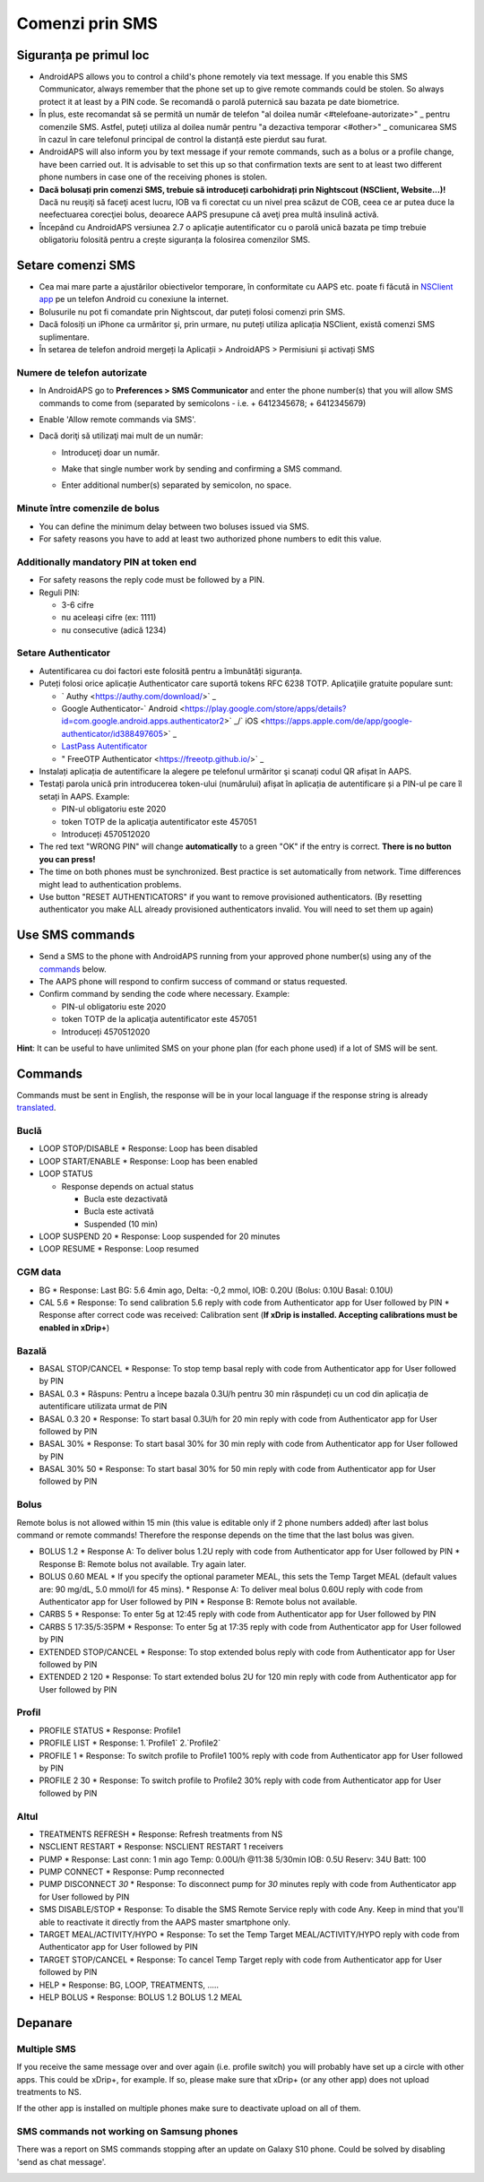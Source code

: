 Comenzi prin SMS
**************************************************
Siguranța pe primul loc
==================================================
* AndroidAPS allows you to control a child's phone remotely via text message. If you enable this SMS Communicator, always remember that the phone set up to give remote commands could be stolen. So always protect it at least by a PIN code. Se recomandă o parolă puternică sau bazata pe date biometrice.
* În plus, este recomandat să se permită un număr de telefon "al doilea număr <#telefoane-autorizate>" _ pentru comenzile SMS. Astfel, puteți utiliza al doilea număr pentru "a dezactiva temporar <#other>" _ comunicarea SMS în cazul în care telefonul principal de control la distanță este pierdut sau furat.
* AndroidAPS will also inform you by text message if your remote commands, such as a bolus or a profile change, have been carried out. It is advisable to set this up so that confirmation texts are sent to at least two different phone numbers in case one of the receiving phones is stolen.
* **Dacă bolusați prin comenzi SMS, trebuie să introduceți carbohidrați prin Nightscout (NSClient, Website...)!** Dacă nu reuşiţi să faceţi acest lucru, IOB va fi corectat cu un nivel prea scăzut de COB, ceea ce ar putea duce la neefectuarea corecţiei bolus, deoarece AAPS presupune că aveţi prea multă insulină activă.
* Începând cu AndroidAPS versiunea 2.7 o aplicație autentificator cu o parolă unică bazata pe timp trebuie obligatoriu folosită pentru a crește siguranța la folosirea comenzilor SMS.

Setare comenzi SMS
==================================================

.. image:: ../images/SMSCommandsSetup.png
  :alt: Setare comenzi SMS
      
* Cea mai mare parte a ajustărilor obiectivelor temporare, în conformitate cu AAPS etc. poate fi făcută in `NSClient app <../Children/Children.html>`_ pe un telefon Android cu conexiune la internet.
* Bolusurile nu pot fi comandate prin Nightscout, dar puteți folosi comenzi prin SMS.
* Dacă folosiți un iPhone ca urmăritor și, prin urmare, nu puteți utiliza aplicația NSClient, există comenzi SMS suplimentare.

* În setarea de telefon android mergeți la Aplicații > AndroidAPS > Permisiuni și activați SMS

Numere de telefon autorizate
--------------------------------------------------
* In AndroidAPS go to **Preferences > SMS Communicator** and enter the phone number(s) that you will allow SMS commands to come from (separated by semicolons - i.e. + 6412345678; + 6412345679) 
* Enable 'Allow remote commands via SMS'.
* Dacă doriţi să utilizaţi mai mult de un număr:

  * Introduceţi doar un număr.
  * Make that single number work by sending and confirming a SMS command.
  * Enter additional number(s) separated by semicolon, no space.
  
    .. image:: ../images/SMSCommandsSetupSpace2.png
      :alt: SMS Commands Setup multiple numbers

Minute între comenzile de bolus
--------------------------------------------------
* You can define the minimum delay between two boluses issued via SMS.
* For safety reasons you have to add at least two authorized phone numbers to edit this value.

Additionally mandatory PIN at token end
--------------------------------------------------
* For safety reasons the reply code must be followed by a PIN.
* Reguli PIN:

  * 3-6 cifre
  * nu aceleași cifre (ex: 1111)
  * nu consecutive (adică 1234)

Setare Authenticator
--------------------------------------------------
* Autentificarea cu doi factori este folosită pentru a îmbunătăți siguranța.
* Puteți folosi orice aplicație Authenticator care suportă tokens RFC 6238 TOTP. Aplicaţiile gratuite populare sunt:

  * ` Authy <https://authy.com/download/>` _
  * Google Authenticator-` Android <https://play.google.com/store/apps/details?id=com.google.android.apps.authenticator2>` _/` iOS <https://apps.apple.com/de/app/google-authenticator/id388497605>` _
  * `LastPass Autentificator <https://lastpass.com/auth/>`_
  * " FreeOTP Authenticator <https://freeotp.github.io/>` _

* Instalați aplicația de autentificare la alegere pe telefonul urmăritor şi scanați codul QR afișat în AAPS.
* Testați parola unică prin introducerea token-ului (numărului) afișat în aplicația de autentificare și a PIN-ul pe care îl setați în AAPS. Example:

  * PIN-ul obligatoriu este 2020
  * token TOTP de la aplicaţia autentificator este 457051
  * Introduceți 4570512020
   
* The red text "WRONG PIN" will change **automatically** to a green "OK" if the entry is correct. **There is no button you can press!**
* The time on both phones must be synchronized. Best practice is set automatically from network. Time differences might lead to authentication problems.
* Use button "RESET AUTHENTICATORS" if you want to remove provisioned authenticators.  (By resetting authenticator you make ALL already provisioned authenticators invalid. You will need to set them up again)

Use SMS commands
==================================================
* Send a SMS to the phone with AndroidAPS running from your approved phone number(s) using any of the `commands <../Children/SMS-Commands.html#commands>`__ below. 
* The AAPS phone will respond to confirm success of command or status requested. 
* Confirm command by sending the code where necessary. Example:

  * PIN-ul obligatoriu este 2020
  * token TOTP de la aplicaţia autentificator este 457051
  * Introduceți 4570512020

**Hint**: It can be useful to have unlimited SMS on your phone plan (for each phone used) if a lot of SMS will be sent.

Commands
==================================================
Commands must be sent in English, the response will be in your local language if the response string is already `translated <../translations.html#translate-strings-for-androidaps-app>`_.

.. image:: ../images/SMSCommands.png
  :alt: SMS Commands Example

Buclă
--------------------------------------------------
* LOOP STOP/DISABLE
  * Response: Loop has been disabled
* LOOP START/ENABLE
  * Response: Loop has been enabled
* LOOP STATUS

  * Response depends on actual status

    * Bucla este dezactivată
    * Bucla este activată
    * Suspended (10 min)
* LOOP SUSPEND 20
  * Response: Loop suspended for 20 minutes
* LOOP RESUME
  * Response: Loop resumed

CGM data
--------------------------------------------------
* BG
  * Response: Last BG: 5.6 4min ago, Delta: -0,2 mmol, IOB: 0.20U (Bolus: 0.10U Basal: 0.10U)
* CAL 5.6
  * Response: To send calibration 5.6 reply with code from Authenticator app for User followed by PIN
  * Response after correct code was received: Calibration sent (**If xDrip is installed. Accepting calibrations must be enabled in xDrip+**)

Bazală
--------------------------------------------------
* BASAL STOP/CANCEL
  * Response: To stop temp basal reply with code from Authenticator app for User followed by PIN
* BASAL 0.3
  * Răspuns: Pentru a începe bazala 0.3U/h pentru 30 min răspundeți cu un cod din aplicația de autentificare utilizata urmat de PIN
* BASAL 0.3 20
  * Response: To start basal 0.3U/h for 20 min reply with code from Authenticator app for User followed by PIN
* BASAL 30%
  * Response: To start basal 30% for 30 min reply with code from Authenticator app for User followed by PIN
* BASAL 30% 50
  * Response: To start basal 30% for 50 min reply with code from Authenticator app for User followed by PIN

Bolus
--------------------------------------------------
Remote bolus is not allowed within 15 min (this value is editable only if 2 phone numbers added) after last bolus command or remote commands! Therefore the response depends on the time that the last bolus was given.

* BOLUS 1.2
  * Response A: To deliver bolus 1.2U reply with code from Authenticator app for User followed by PIN
  * Response B: Remote bolus not available. Try again later.
* BOLUS 0.60 MEAL
  * If you specify the optional parameter MEAL, this sets the Temp Target MEAL (default values are: 90 mg/dL, 5.0 mmol/l for 45 mins).
  * Response A: To deliver meal bolus 0.60U reply with code from Authenticator app for User followed by PIN
  * Response B: Remote bolus not available. 
* CARBS 5
  * Response: To enter 5g at 12:45 reply with code from Authenticator app for User followed by PIN
* CARBS 5 17:35/5:35PM
  * Response: To enter 5g at 17:35 reply with code from Authenticator app for User followed by PIN
* EXTENDED STOP/CANCEL
  * Response: To stop extended bolus reply with code from Authenticator app for User followed by PIN
* EXTENDED 2 120
  * Response: To start extended bolus 2U for 120 min reply with code from Authenticator app for User followed by PIN

Profil
--------------------------------------------------
* PROFILE STATUS
  * Response: Profile1
* PROFILE LIST
  * Response: 1.`Profile1` 2.`Profile2`
* PROFILE 1
  * Response: To switch profile to Profile1 100% reply with code from Authenticator app for User followed by PIN
* PROFILE 2 30
  * Response: To switch profile to Profile2 30% reply with code from Authenticator app for User followed by PIN

Altul
--------------------------------------------------
* TREATMENTS REFRESH
  * Response: Refresh treatments from NS
* NSCLIENT RESTART
  * Response: NSCLIENT RESTART 1 receivers
* PUMP
  * Response: Last conn: 1 min ago Temp: 0.00U/h @11:38 5/30min IOB: 0.5U Reserv: 34U Batt: 100
* PUMP CONNECT
  * Response: Pump reconnected
* PUMP DISCONNECT *30*
  * Response: To disconnect pump for *30* minutes reply with code from Authenticator app for User followed by PIN
* SMS DISABLE/STOP
  * Response: To disable the SMS Remote Service reply with code Any. Keep in mind that you'll able to reactivate it directly from the AAPS master smartphone only.
* TARGET MEAL/ACTIVITY/HYPO   
  * Response: To set the Temp Target MEAL/ACTIVITY/HYPO reply with code from Authenticator app for User followed by PIN
* TARGET STOP/CANCEL   
  * Response: To cancel Temp Target reply with code from Authenticator app for User followed by PIN
* HELP
  * Response: BG, LOOP, TREATMENTS, .....
* HELP BOLUS
  * Response: BOLUS 1.2 BOLUS 1.2 MEAL

Depanare
==================================================
Multiple SMS
--------------------------------------------------
If you receive the same message over and over again (i.e. profile switch) you will probably have set up a circle with other apps. This could be xDrip+, for example. If so, please make sure that xDrip+ (or any other app) does not upload treatments to NS. 

If the other app is installed on multiple phones make sure to deactivate upload on all of them.

SMS commands not working on Samsung phones
--------------------------------------------------
There was a report on SMS commands stopping after an update on Galaxy S10 phone. Could be solved by disabling 'send as chat message'.

.. image:: ../images/SMSdisableChat.png
  :alt: Disable SMS as chat message
